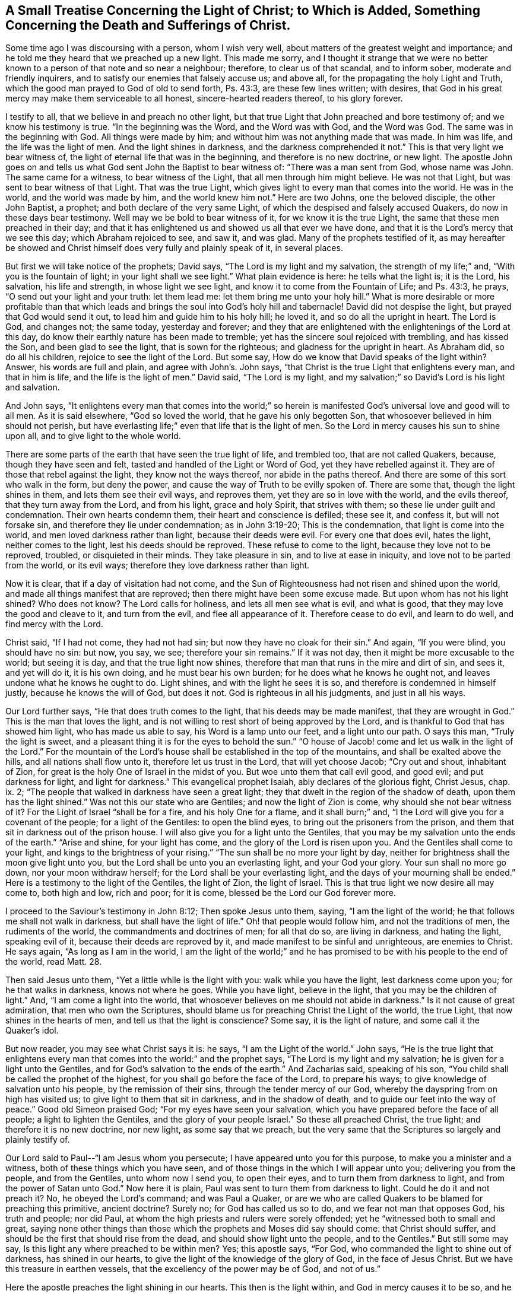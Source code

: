 [short="Treatise Concerning the Light of Christ"]
== A Small Treatise Concerning the Light of Christ; to Which is Added, Something Concerning the Death and Sufferings of Christ.

Some time ago I was discoursing with a person, whom I wish very well,
about matters of the greatest weight and importance;
and he told me they heard that we preached up a new light.
This made me sorry,
and I thought it strange that we were no better known
to a person of that note and so near a neighbour;
therefore, to clear us of that scandal, and to inform sober,
moderate and friendly inquirers, and to satisfy our enemies that falsely accuse us;
and above all, for the propagating the holy Light and Truth,
which the good man prayed to God of old to send forth, Ps. 43:3,
are these few lines written; with desires,
that God in his great mercy may make them serviceable to all honest,
sincere-hearted readers thereof, to his glory forever.

I testify to all, that we believe in and preach no other light,
but that true Light that John preached and bore testimony of;
and we know his testimony is true.
"`In the beginning was the Word, and the Word was with God, and the Word was God.
The same was in the beginning with God.
All things were made by him; and without him was not anything made that was made.
In him was life, and the life was the light of men.
And the light shines in darkness, and the darkness comprehended it not.`"
This is that very light we bear witness of,
the light of eternal life that was in the beginning, and therefore is no new doctrine,
or new light.
The apostle John goes on and tells us what God sent John the Baptist to bear witness of:
"`There was a man sent from God, whose name was John.
The same came for a witness, to bear witness of the Light,
that all men through him might believe.
He was not that Light, but was sent to bear witness of that Light.
That was the true Light, which gives light to every man that comes into the world.
He was in the world, and the world was made by him, and the world knew him not.`"
Here are two Johns, one the beloved disciple, the other John Baptist, a prophet;
and both declare of the very same Light,
of which the despised and falsely accused Quakers, do now in these days bear testimony.
Well may we be bold to bear witness of it, for we know it is the true Light,
the same that these men preached in their day;
and that it has enlightened us and showed us all that ever we have done,
and that it is the Lord`'s mercy that we see this day; which Abraham rejoiced to see,
and saw it, and was glad.
Many of the prophets testified of it,
as may hereafter be showed and Christ himself does very fully and plainly speak of it,
in several places.

But first we will take notice of the prophets; David says,
"`The Lord is my light and my salvation, the strength of my life;`" and,
"`With you is the fountain of light; in your light shall we see light.`"
What plain evidence is here: he tells what the light is; it is the Lord, his salvation,
his life and strength, in whose light we see light,
and know it to come from the Fountain of Life; and Ps. 43:3, he prays,
"`O send out your light and your truth: let them lead me:
let them bring me unto your holy hill.`"
What is more desirable or more profitable than that which leads
and brings the soul into God`'s holy hill and tabernacle!
David did not despise the light, but prayed that God would send it out,
to lead him and guide him to his holy hill; he loved it,
and so do all the upright in heart.
The Lord is God, and changes not; the same today, yesterday and forever;
and they that are enlightened with the enlightenings of the Lord at this day,
do know their earthly nature has been made to tremble;
yet has the sincere soul rejoiced with trembling, and has kissed the Son,
and been glad to see the light, that is sown for the righteous;
and gladness for the upright in heart.
As Abraham did, so do all his children, rejoice to see the light of the Lord.
But some say, How do we know that David speaks of the light within?
Answer, his words are full and plain, and agree with John`'s. John says,
"`that Christ is the true Light that enlightens every man, and that in him is life,
and the life is the light of men.`"
David said, "`The Lord is my light,
and my salvation;`" so David`'s Lord is his light and salvation.

And John says,
"`It enlightens every man that comes into the world;`" so herein
is manifested God`'s universal love and good will to all men.
As it is said elsewhere, "`God so loved the world, that he gave his only begotten Son,
that whosoever believed in him should not perish,
but have everlasting life;`" even that life that is the light of men.
So the Lord in mercy causes his sun to shine upon all,
and to give light to the whole world.

There are some parts of the earth that have seen the true light of life,
and trembled too, that are not called Quakers, because, though they have seen and felt,
tasted and handled of the Light or Word of God, yet they have rebelled against it.
They are of those that rebel against the light, they know not the ways thereof,
nor abide in the paths thereof.
And there are some of this sort who walk in the form, but deny the power,
and cause the way of Truth to be evilly spoken of.
There are some that, though the light shines in them, and lets them see their evil ways,
and reproves them, yet they are so in love with the world, and the evils thereof,
that they turn away from the Lord, and from his light, grace and holy Spirit,
that strives with them; so these lie under guilt and condemnation.
Their own hearts condemn them, their heart and conscience is defiled; these see it,
and confess it, but will not forsake sin, and therefore they lie under condemnation;
as in John 3:19-20; This is the condemnation, that light is come into the world,
and men loved darkness rather than light, because their deeds were evil.
For every one that does evil, hates the light, neither comes to the light,
lest his deeds should be reproved.
These refuse to come to the light, because they love not to be reproved, troubled,
or disquieted in their minds.
They take pleasure in sin, and to live at ease in iniquity,
and love not to be parted from the world, or its evil ways;
therefore they love darkness rather than light.

Now it is clear, that if a day of visitation had not come,
and the Sun of Righteousness had not risen and shined upon the world,
and made all things manifest that are reproved;
then there might have been some excuse made.
But upon whom has not his light shined?
Who does not know?
The Lord calls for holiness, and lets all men see what is evil, and what is good,
that they may love the good and cleave to it, and turn from the evil,
and flee all appearance of it.
Therefore cease to do evil, and learn to do well, and find mercy with the Lord.

Christ said, "`If I had not come, they had not had sin;
but now they have no cloak for their sin.`"
And again, "`If you were blind, you should have no sin: but now, you say, we see;
therefore your sin remains.`"
If it was not day, then it might be more excusable to the world; but seeing it is day,
and that the true light now shines,
therefore that man that runs in the mire and dirt of sin, and sees it,
and yet will do it, it is his own doing, and he must bear his own burden;
for he does what he knows he ought not, and leaves undone what he knows he ought to do.
Light shines, and with the light he sees it is so,
and therefore is condemned in himself justly, because he knows the will of God,
but does it not.
God is righteous in all his judgments, and just in all his ways.

Our Lord further says, "`He that does truth comes to the light,
that his deeds may be made manifest, that they are wrought in God.`"
This is the man that loves the light,
and is not willing to rest short of being approved by the Lord,
and is thankful to God that has showed him light, who has made us able to say,
his Word is a lamp unto our feet, and a light unto our path.
O says this man, "`Truly the light is sweet,
and a pleasant thing it is for the eyes to behold the sun.`"
"`O house of Jacob! come and let us walk in the light of the Lord.`"
For the mountain of the Lord`'s house shall be established in the top of the mountains,
and shall be exalted above the hills, and all nations shall flow unto it,
therefore let us trust in the Lord, that will yet choose Jacob; "`Cry out and shout,
inhabitant of Zion, for great is the holy One of Israel in the midst of you.
But woe unto them that call evil good, and good evil; and put darkness for light,
and light for darkness.`"
This evangelical prophet Isaiah, ably declares of the glorious fight, Christ Jesus, chap.
ix. 2; "`The people that walked in darkness have seen a great light;
they that dwelt in the region of the shadow of death, upon them has the light shined.`"
Was not this our state who are Gentiles; and now the light of Zion is come,
why should she not bear witness of it?
For the Light of Israel "`shall be for a fire, and his holy One for a flame,
and it shall burn;`" and, "`I the Lord will give you for a covenant of the people;
for a light of the Gentiles: to open the blind eyes,
to bring out the prisoners from the prison,
and them that sit in darkness out of the prison house.
I will also give you for a light unto the Gentiles,
that you may be my salvation unto the ends of the earth.`"
"`Arise and shine, for your light has come, and the glory of the Lord is risen upon you.
And the Gentiles shall come to your light, and kings to the brightness of your rising.`"
"`The sun shall be no more your light by day,
neither for brightness shall the moon give light unto you,
but the Lord shall be unto you an everlasting light, and your God your glory.
Your sun shall no more go down, nor your moon withdraw herself;
for the Lord shall be your everlasting light,
and the days of your mourning shall be ended.`"
Here is a testimony to the light of the Gentiles, the light of Zion, the light of Israel.
This is that true light we now desire all may come to, both high and low, rich and poor;
for it is come, blessed be the Lord our God forever more.

I proceed to the Saviour`'s testimony in John 8:12; Then spoke Jesus unto them, saying,
"`I am the light of the world; he that follows me shall not walk in darkness,
but shall have the light of life.`"
Oh! that people would follow him, and not the traditions of men,
the rudiments of the world, the commandments and doctrines of men; for all that do so,
are living in darkness, and hating the light, speaking evil of it,
because their deeds are reproved by it, and made manifest to be sinful and unrighteous,
are enemies to Christ.
He says again, "`As long as I am in the world,
I am the light of the world;`" and he has promised
to be with his people to the end of the world,
read Matt. 28.

Then said Jesus unto them, "`Yet a little while is the light with you:
walk while you have the light, lest darkness come upon you;
for he that walks in darkness, knows not where he goes.
While you have light, believe in the light, that you may be the children of light.`"
And, "`I am come a light into the world,
that whosoever believes on me should not abide in darkness.`"
Is it not cause of great admiration, that men who own the Scriptures,
should blame us for preaching Christ the Light of the world, the true Light,
that now shines in the hearts of men, and tell us that the light is conscience?
Some say, it is the light of nature, and some call it the Quaker`'s idol.

But now reader, you may see what Christ says it is: he says,
"`I am the Light of the world.`"
John says,
"`He is the true light that enlightens every man
that comes into the world:`" and the prophet says,
"`The Lord is my light and my salvation; he is given for a light unto the Gentiles,
and for God`'s salvation to the ends of the earth.`"
And Zacharias said, speaking of his son,
"`You child shall be called the prophet of the highest,
for you shall go before the face of the Lord, to prepare his ways;
to give knowledge of salvation unto his people, by the remission of their sins,
through the tender mercy of our God, whereby the dayspring from on high has visited us;
to give light to them that sit in darkness, and in the shadow of death,
and to guide our feet into the way of peace.`"
Good old Simeon praised God; "`For my eyes have seen your salvation,
which you have prepared before the face of all people; a light to lighten the Gentiles,
and the glory of your people Israel.`"
So these all preached Christ, the true light; and therefore it is no new doctrine,
nor new light, as some say that we preach,
but the very same that the Scriptures so largely and plainly testify of.

Our Lord said to Paul--"`I am Jesus whom you persecute;
I have appeared unto you for this purpose, to make you a minister and a witness,
both of these things which you have seen,
and of those things in the which I will appear unto you; delivering you from the people,
and from the Gentiles, unto whom now I send you, to open their eyes,
and to turn them from darkness to light, and from the power of Satan unto God.`"
Now here it is plain, Paul was sent to turn them from darkness to light.
Could he do it and not preach it?
No, he obeyed the Lord`'s command; and was Paul a Quaker,
or are we who are called Quakers to be blamed for preaching this primitive,
ancient doctrine?
Surely no; for God has called us so to do, and we fear not man that opposes God,
his truth and people; nor did Paul,
at whom the high priests and rulers were sorely offended;
yet he "`witnessed both to small and great,
saying none other things than those which the prophets and Moses did say should come:
that Christ should suffer, and should be the first that should rise from the dead,
and should show light unto the people, and to the Gentiles.`"
But still some may say, Is this light any where preached to be within men?
Yes; this apostle says, "`For God, who commanded the light to shine out of darkness,
has shined in our hearts, to give the light of the knowledge of the glory of God,
in the face of Jesus Christ.
But we have this treasure in earthen vessels,
that the excellency of the power may be of God, and not of us.`"

Here the apostle preaches the light shining in our hearts.
This then is the light within, and God in mercy causes it to be so,
and he that does not turn in to behold the shining of it,
but is gazing at things without him, is yet in darkness.
Though the light shines in his dark heart, yet he knows it not,
nor believes in the light, nor follows it; and therefore abides in darkness,
and loves so to do.
These love the world, and the friendship of it, but the love of God is not in them;
but the children of the light are said to be a chosen generation, a royal priesthood,
a holy nation, a peculiar people, that they should show forth the praises of him,
who has called them out of darkness into his marvellous light.
Which, in time past, were not a people, but now are the people of God;
which had not obtained mercy, but now have obtained mercy; 1 Pet. 2:10-9.

John, the beloved disciple of Christ, in his first epistle, says:
"`This then is the message which we have heard of him, and declare unto you,
that God is light, and in him is no darkness at all.
If we say that we have fellowship with him, and walk in darkness,
we lie and do not the truth.
But if we walk in the light, as he is in the light, we have fellowship one with another,
and the blood of Jesus Christ his Son cleanses us from all sin.`"
Again, "`A new commandment I write unto you, which thing is true in him, and in you;
because the darkness is past, and the true light now shines.
He that says he is in the light, and hates his brother, is in darkness even until now.
He that loves his brother, abides in the light,
and there is none occasion of stumbling in him.
But he that hates his brother, is in darkness,`" etc.
Come try all the churches, and see where this love is to be found,
and let that church be manifest that abides in the light.

In the Revelation the same apostle says;
"`And there came unto me one of the seven angels, and talked with me, saying, Come here,
and I will show you the bride, the Lamb`'s wife.
And he carried me away in the spirit to a great and high mountain,
and showed me that great city, the holy Jerusalem, descending out of heaven from God,
having the glory of God; and her light was like unto a stone most precious,
even like a jasper stone, clear as crystal.`"
And he goes on to speak of her, till he says, "`I saw no temple therein:
for the Lord God Almighty and the Lamb are the temple of it.
And the city had no need of the sun, neither of the moon to shine in it:
for the glory of God did lighten it, and the Lamb is the light thereof.
And the nations of them which are saved shall walk in the light of it:
and the kings of the earth do bring their glory and honour into it.
And the gates of it shall not be shut at all by day: for there shall be no night there.
And they shall bring the glory and honour of the nations into it.
And there shall in no way enter into it anything that defiles,
neither whatsoever causes an abomination or a lie;
but they which are written in the Lamb`'s book of life.`"

Is not here a clear declaration of the state of the true church of Christ,
and of her light, that the Lord God gives her,
and that this is wholly what the Lord God Almighty and the Lamb does freely bring her to,
and is to her; so that here is nothing of man, nor of man`'s wisdom, art or skill,
strength or power, or of any creature whatsoever.
It is not anything of that kind that can give the soul acceptance with the Lord.
He is fitting his church and people, and making her ready for himself,
as he gathers her up into his own, and places her in his holy habitation,
where no unclean thing can enter.
This is the city of God, the new Jerusalem, the free woman, the mother of us all,
who are new born babes, born of incorruptible seed by the Word of God,
that lives and abides forever.

Now it is clear, this true church of Christ being called the bride, the Lamb`'s wife,
denotes that she is really espoused or joined unto the Lord in his own love, life, light,
power and spirit, and loves and enjoys his presence, hears his voice,
is truly sensible of his love; knows his name to be as ointment poured forth,
and also a strong tower; meets in it, is saved in it, and goes to God in it;
and as she is refreshed in it, and in true rest and peace with the Lord in him,
who has reconciled her unto God by the death of his Son, and saved her by his life.
So here it is plain, the Lord is unto his people a husband, a father, a fountain of life,
light and love; of wisdom, knowledge, understanding, and all good things.
And the tabernacle of God is with men, and he will dwell with them,
and they shall be his people, and God himself shall be with them, and be their God,
and they shall live in his life, and walk in his light,
even all the nations that are saved,
or the saved of all nations shall walk in the light of the Lord God, and of the Lamb.
This is the just man`'s path; "`A shining light,
that shines more and more unto the perfect day.`"

But some may say, this is the state of the church in heaven, not on earth: answer,
it is clear,
the Lord showed unto John things that must shortly come to pass here on earth,
and that this true church came down from God out of heaven,
prepared as a bride adorned for her husband; and then it follows:
"`And I heard a great voice out of heaven, saying, Behold,
the tabernacle of God is with men.`"
So the true church is born of God, born of the Spirit, and is in God the Father,
and the Lord Jesus Christ, and has heavenly places in Christ to sit down in,
and is redeemed from the earth, and is baptized into Christ, has put him on,
and lives in the Spirit, and walks in it, is led, guided and preserved, comforted,
and enabled by it and in it, to worship God aright, and to pray aright, preach aright,
and praise aright.
So all that she has is come down from God out of heaven, every good and perfect gift.
All her fresh springs, all her strength, power, and ability; all her faith, hope, life,
light, wisdom, knowledge, joy, great comfort and consolation; all her love and beauty,
fairness, comeliness, yes, all that she has is freely given of God,
and comes down from God out of heaven.
She is the Lord`'s, and is nothing but what she is in him,
nor can do anything without him, who is her light and salvation, her portion,
her treasure, her beloved, and she is his.
Her glorying is in the Lord, her rejoicing in the God of her salvation,
on whom she leans, depends and trusts in the Lord alone, who is her helper, deliverer,
redeemer, sanctifier, Saviour and preserver, and all that she has and needs,
and is also her rock, fortress, shield, buckler, strong tower, armour, defender,
and habitation of safety.
In a word, God is all in all to his true children and people,
and is over all worthy of praise, honour, glory, worship,
thanksgiving and everlasting renown; for it is only due unto him, who is Lord of lords,
and King of kings over all, to him that sits upon the throne forever and ever more, amen.

I hope it is very clear from plain Scripture in a plentiful manner,
that it is no new light, or new doctrine to preach Christ the light of the world,
the light of men, the light within, that enlightens the soul,
and gives it to see all things that are reproved, and makes all things manifest,
as the apostle affirms; "`All things that are reproved are made manifest by the light;
for whatsoever does make manifest is light:`" then follows this advice,
"`Awake you that sleep, and arise from the dead, and Christ shall give you light.
See then that you walk circumspectly, not as fools, but as wise, redeeming the time,
because the days are evil.
Be not unwise, but understanding what the will of the Lord is.`"

When men by the light come to see all things that are reproved,
and do turn from those things, and give up to obey the will of God,
though they have long lain dead in sin and dead works;
yet now they awake out of a sleepy, secure, dead state,
arising and fleeing from it to Christ.
Then he gives more light, and gives them to know of his doctrine,
and the mysteries of his kingdom, when they are given up to do his will.
Then, to them that were some time in darkness and very ignorant,
it is given to know the things that belong to their peace, and they become light,
or lightened in the Lord, and then walk as children of light,
and bring forth the fruits of the Spirit, in all righteousness, goodness and truth,
"`proving what is acceptable unto the Lord;
having no fellowship with the unfruitful works of darkness,
but rather reproving them;`" so are become one with
him that reproved them when they were in darkness.

Therefore, dearly beloved friends and brethren,
who make profession of this holy light and day of the Lord, be careful to walk in it,
so as to give no occasion of stumbling; for the enemy watches for occasion,
and though he can find none in the Lord our light and head, law-giver, and all in all,
yet he endeavours to reproach him through us, and by any spot or shortness in us.
Those that depart from the Lord and become wicked,
"`The light of the wicked shall be put out, and the spark of his fire shall not shine.
The light shall be dark in his tabernacle; for his candle shall be put out.`"

It is sadly experienced even in these days,
that men may be enlightened and taste of the heavenly gift,
and be made partakers of the Holy Spirit, and taste the good word of God,
and the powers of the world to come,
and yet fall away and crucify unto themselves the Son of God afresh,
and put him to an open shame, or to be openly reproached by wicked men.

And as Peter says, "`There shall be false teachers among you,
who privily shall bring in damnable heresies, even denying the Lord that bought them,
and bring upon themselves swift destruction.
And many shall follow their pernicious ways,
by reason of whom the way of truth shall be evil spoken of.
And through covetousness shall they with feigned words make merchandise of you.`"
"`A heart they have exercised with covetous practices; cursed children,
which have forsaken the right way, and are gone astray, following the way of Balaam,
who loved the wages of unrighteousness,`" but,
"`it had been better for them not to have known the way of righteousness,
than after they have known it, to turn from the holy commandment delivered unto them;
but it is happened unto them according to the true proverb,
The dog is turned to his own vomit again; and the sow that was washed,
to her wallowing in the mire.`"
Jude also speaks of these: and my dearly beloved friends,
let it be our care to abide in the vine, partaking of its sap, virtue, and fatness,
that we may bring forth much fruit to the glory of him that
has called us out of darkness into his marvellous light.

Let us walk in the light, that we may have fellowship with God and one with another,
and know the blood of Christ to cleanse us from all sin.
Then shall we, in the light, love as brethren; yes, love all men, even enemies,
and be concerned for the prosperity of the holy light and truth of God,
that many may come to the knowledge of it, and be saved.

And all sober people of all sorts that may see these lines,
unto you does the love of God reach, and in my heart at this time is it felt;
let me entreat you to turn in your minds to this pure light that shines in your hearts,
to give you to discern all things, and to divide between the precious and the vile,
between him that serves God, and him that serves him not.
Let it be your choice, for it is of God, and will outlive all its opposers;
and let not the loud clamours and false accusers of God`'s truth and people,
cause you to reject the light, and embrace darkness, to choose evil and refuse good;
but mind this grace or gift that appears in you, for there is no guile in it,
nor can you say it ever consented to evil, but reproved it.
This is He that none charges justly with any evil, therefore hear him,
for God speaks by him; his love is great to all, he died for all,
tasted death for every man, and enlightens every man that comes into the world;
come and walk in him forever more, amen.
